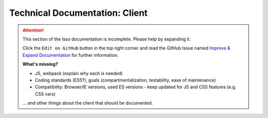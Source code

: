 Technical Documentation: Client
===============================

.. attention::

   This section of the Isso documentation is incomplete. Please help by expanding it.

   Click the ``Edit on GitHub`` button in the top right corner and read the
   GitHub Issue named
   `Improve & Expand Documentation <https://github.com/isso-comments/isso/issues/797>`_
   for further information.

   **What's missing?**

   - JS, webpack (explain why each is needed)
   - Coding standards (ES5?), goals (compartmentalization, testability,
     ease of maintenance)
   - Compatibility: Browser/IE versions, used ES versions -
     keep updated for JS and CSS features (e.g. CSS vars)

   ... and other things about the client that should be documented.
